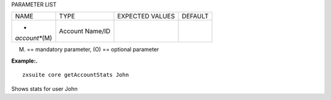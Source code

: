 
PARAMETER LIST

+-----------------+-----------------+-----------------+-----------------+
| NAME            | TYPE            | EXPECTED VALUES | DEFAULT         |
+-----------------+-----------------+-----------------+-----------------+
| *               | Account Name/ID |                 |                 |
| *account**\ (M) |                 |                 |                 |
+-----------------+-----------------+-----------------+-----------------+

(M) == mandatory parameter, (O) == optional parameter

**Example:.**

::

   zxsuite core getAccountStats John

Shows stats for user John
